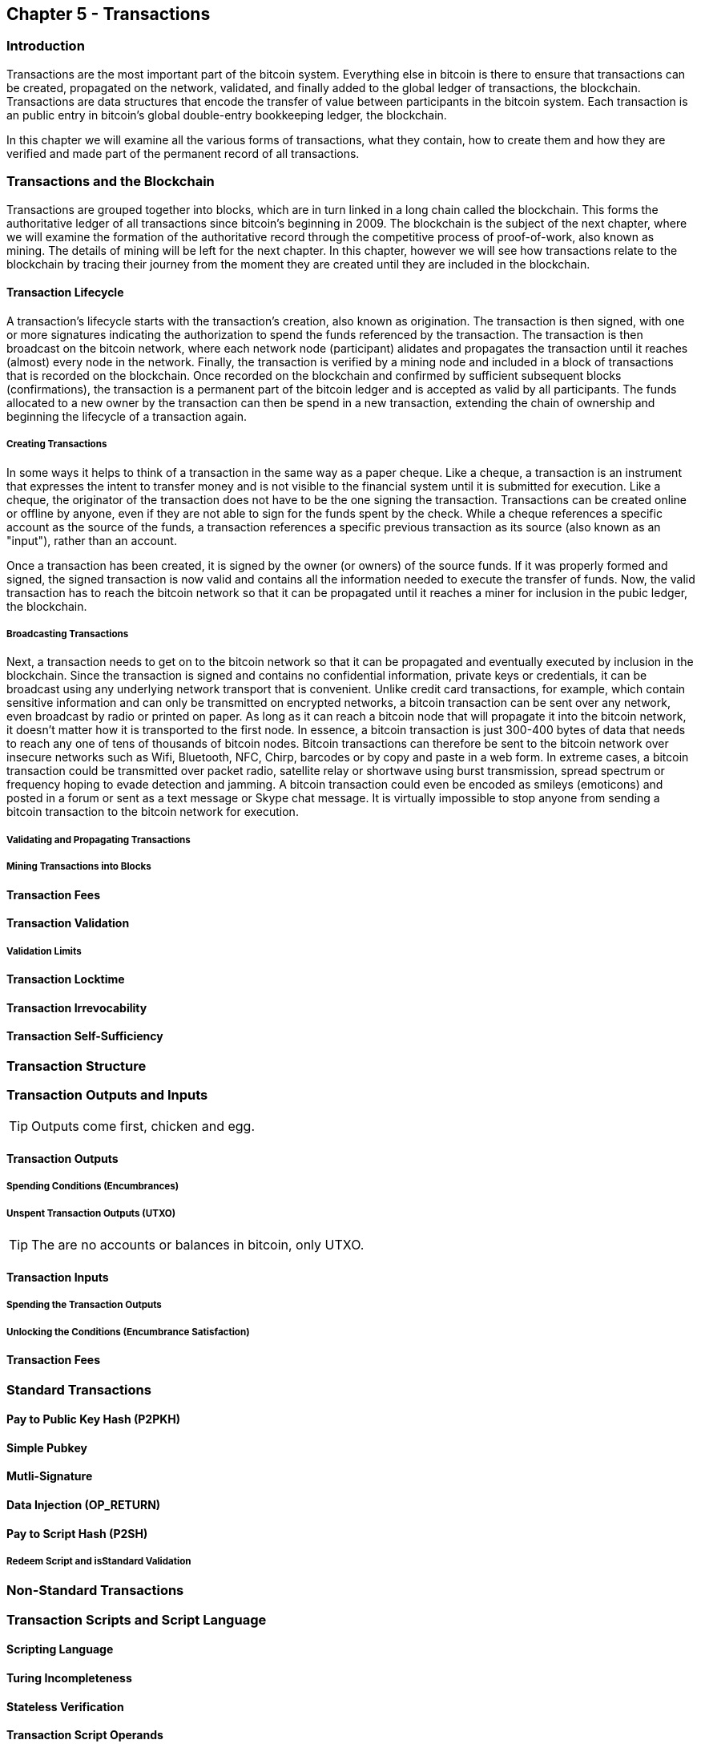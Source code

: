 == Chapter 5 - Transactions
=== Introduction

Transactions are the most important part of the bitcoin system. Everything else in bitcoin is there to ensure that transactions can be created, propagated on the network, validated, and finally added to the global ledger of transactions, the blockchain. Transactions are data structures that encode the transfer of value between participants in the bitcoin system. Each transaction is an public entry in bitcoin's global double-entry bookkeeping ledger, the blockchain. 

In this chapter we will examine all the various forms of transactions, what they contain, how to create them and how they are verified and made part of the permanent record of all transactions. 

=== Transactions and the Blockchain

Transactions are grouped together into blocks, which are in turn linked in a long chain called the blockchain. This forms the authoritative ledger of all transactions since bitcoin's beginning in 2009. The blockchain is the subject of the next chapter, where we will examine the formation of the authoritative record through the competitive process of proof-of-work, also known as mining. The details of mining will be left for the next chapter. In this chapter, however we will see how transactions relate to the blockchain by tracing their journey from the moment they are created until they are included in the blockchain.

==== Transaction Lifecycle

A transaction's lifecycle starts with the transaction's creation, also known as origination. The transaction is then signed, with one or more signatures indicating the authorization to spend the funds referenced by the transaction. The transaction is then broadcast on the bitcoin network, where each network node (participant) alidates and propagates the transaction until it reaches (almost) every node in the network. Finally, the transaction is verified by a mining node and included in a block of transactions that is recorded on the blockchain. Once recorded on the blockchain and confirmed by sufficient subsequent blocks (confirmations), the transaction is a permanent part of the bitcoin ledger and is accepted as valid by all participants. The funds allocated to a new owner by the transaction can then be spend in a new transaction, extending the chain of ownership and beginning the lifecycle of a transaction again. 

===== Creating Transactions

In some ways it helps to think of a transaction in the same way as a paper cheque. Like a cheque, a transaction is an instrument that expresses the intent to transfer money and is not visible to the financial system until it is submitted for execution. Like a cheque, the originator of the transaction does not have to be the one signing the transaction. Transactions can be created online or offline by anyone, even if they are not able to sign for the funds spent by the check. While a cheque references a specific account as the source of the funds, a transaction references a specific previous transaction as its source (also known as an "input"), rather than an account. 

Once a transaction has been created, it is signed by the owner (or owners) of the source funds. If it was properly formed and signed, the signed transaction is now valid and contains all the information needed to execute the transfer of funds. Now, the valid transaction has to reach the bitcoin network so that it can be propagated until it reaches a miner for inclusion in the pubic ledger, the blockchain.

===== Broadcasting Transactions

Next, a transaction needs to get on to the bitcoin network so that it can be propagated and eventually executed by inclusion in the blockchain. Since the transaction is signed and contains no confidential information, private keys or credentials, it can be broadcast using any underlying network transport that is convenient. Unlike credit card transactions, for example, which contain sensitive information and can only be transmitted on encrypted networks, a bitcoin transaction can be sent over any network, even broadcast by radio or printed on paper. As long as it can reach a bitcoin node that will propagate it into the bitcoin network, it doesn't matter how it is transported to the first node.  In essence, a bitcoin transaction is just 300-400 bytes of data that needs to reach any one of tens of thousands of bitcoin nodes. Bitcoin transactions can therefore be sent to the bitcoin network over insecure networks such as Wifi, Bluetooth, NFC, Chirp, barcodes or by copy and paste in a web form. In extreme cases, a bitcoin transaction could be transmitted over packet radio, satellite relay or shortwave using burst transmission, spread spectrum or frequency hoping to evade detection and jamming. A bitcoin transaction could even be encoded as smileys (emoticons) and posted in a forum or sent as a text message or Skype chat message. It is virtually impossible to stop anyone from sending a bitcoin transaction to the bitcoin network for execution. 

===== Validating and Propagating Transactions


===== Mining Transactions into Blocks

==== Transaction Fees
==== Transaction Validation
===== Validation Limits
==== Transaction Locktime
==== Transaction Irrevocability
==== Transaction Self-Sufficiency

  
=== Transaction Structure
=== Transaction Outputs and Inputs

[TIP]
====
Outputs come first, chicken and egg.
====

==== Transaction Outputs
===== Spending Conditions (Encumbrances)
===== Unspent Transaction Outputs (UTXO)

[TIP]
====
The are no accounts or balances in bitcoin, only UTXO. 
====

==== Transaction Inputs
===== Spending the Transaction Outputs
===== Unlocking the Conditions (Encumbrance Satisfaction)
==== Transaction Fees


=== Standard Transactions
==== Pay to Public Key Hash (P2PKH)
==== Simple Pubkey 
==== Mutli-Signature
==== Data Injection (OP_RETURN)
==== Pay to Script Hash (P2SH)
===== Redeem Script and isStandard Validation

=== Non-Standard Transactions

=== Transaction Scripts and Script Language

==== Scripting Language
==== Turing Incompleteness
==== Stateless Verification
==== Transaction Script Operands

==== Script Construction (Lock + Unlock)

[[scriptSig and scriptPubKey]]
.Combining scriptSig and scriptPubKey to evaluate a transaction script
image::images/scriptSig_and_scriptPubKey.png["scriptSig_and_scriptPubKey"]

=== Standard Transaction Scripts
==== Pay to Public Key Hash Script Example
[[P2PubKHash1]]
.Evaluating a script for a Pay-to-Public-Key-Hash transaction (Part 1 of 2)
image::images/Tx_Script_P2PubKeyHash_1.png["Tx_Script_P2PubKeyHash_1"]

[[P2PubKHash2]]
.Evaluating a script for a Pay-to-Public-Key-Hash transaction (Part 2 of 2)
image::images/Tx_Script_P2PubKeyHash_2.png["Tx_Script_P2PubKeyHash_2"]

==== Pubkey Script Example
==== Multi-Signature Scripts Example
==== P2SH Script Example

=== Scripts and Signatures
==== Elliptic Curve Digital Signature Algorithm
===== Signing with the Private Key
===== Validating a Digital Signature
==== Types of Signature Hashes

=== Transaction Malleability
